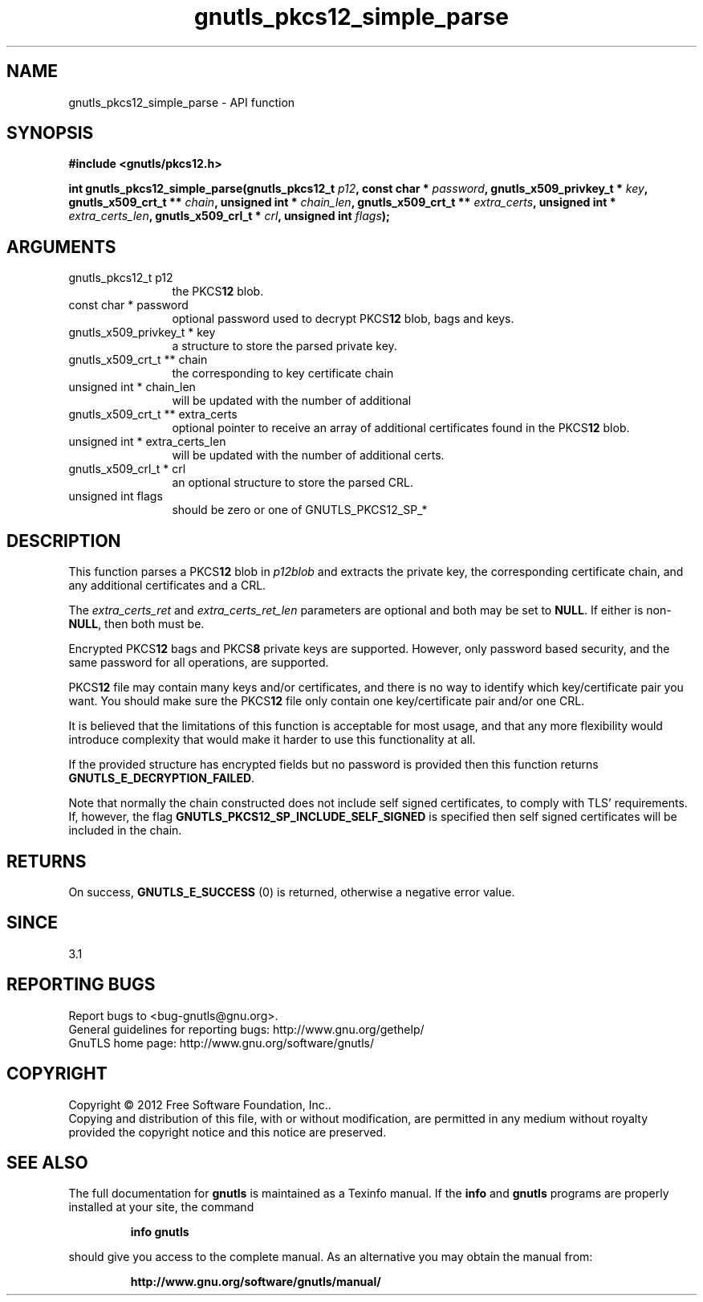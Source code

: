.\" DO NOT MODIFY THIS FILE!  It was generated by gdoc.
.TH "gnutls_pkcs12_simple_parse" 3 "3.1.5" "gnutls" "gnutls"
.SH NAME
gnutls_pkcs12_simple_parse \- API function
.SH SYNOPSIS
.B #include <gnutls/pkcs12.h>
.sp
.BI "int gnutls_pkcs12_simple_parse(gnutls_pkcs12_t " p12 ", const char * " password ", gnutls_x509_privkey_t * " key ", gnutls_x509_crt_t ** " chain ", unsigned int * " chain_len ", gnutls_x509_crt_t ** " extra_certs ", unsigned int * " extra_certs_len ", gnutls_x509_crl_t * " crl ", unsigned int " flags ");"
.SH ARGUMENTS
.IP "gnutls_pkcs12_t p12" 12
the PKCS\fB12\fP blob.
.IP "const char * password" 12
optional password used to decrypt PKCS\fB12\fP blob, bags and keys.
.IP "gnutls_x509_privkey_t * key" 12
a structure to store the parsed private key.
.IP "gnutls_x509_crt_t ** chain" 12
the corresponding to key certificate chain
.IP "unsigned int * chain_len" 12
will be updated with the number of additional
.IP "gnutls_x509_crt_t ** extra_certs" 12
optional pointer to receive an array of additional
certificates found in the PKCS\fB12\fP blob.
.IP "unsigned int * extra_certs_len" 12
will be updated with the number of additional
certs.
.IP "gnutls_x509_crl_t * crl" 12
an optional structure to store the parsed CRL.
.IP "unsigned int flags" 12
should be zero or one of GNUTLS_PKCS12_SP_*
.SH "DESCRIPTION"
This function parses a PKCS\fB12\fP blob in  \fIp12blob\fP and extracts the
private key, the corresponding certificate chain, and any additional
certificates and a CRL.

The  \fIextra_certs_ret\fP and  \fIextra_certs_ret_len\fP parameters are optional
and both may be set to \fBNULL\fP. If either is non\-\fBNULL\fP, then both must
be.

Encrypted PKCS\fB12\fP bags and PKCS\fB8\fP private keys are supported.  However,
only password based security, and the same password for all
operations, are supported.

PKCS\fB12\fP file may contain many keys and/or certificates, and there
is no way to identify which key/certificate pair you want.  You
should make sure the PKCS\fB12\fP file only contain one key/certificate
pair and/or one CRL.

It is believed that the limitations of this function is acceptable
for most usage, and that any more flexibility would introduce
complexity that would make it harder to use this functionality at
all.

If the provided structure has encrypted fields but no password
is provided then this function returns \fBGNUTLS_E_DECRYPTION_FAILED\fP.

Note that normally the chain constructed does not include self signed
certificates, to comply with TLS' requirements. If, however, the flag 
\fBGNUTLS_PKCS12_SP_INCLUDE_SELF_SIGNED\fP is specified then
self signed certificates will be included in the chain.
.SH "RETURNS"
On success, \fBGNUTLS_E_SUCCESS\fP (0) is returned, otherwise a
negative error value.
.SH "SINCE"
3.1
.SH "REPORTING BUGS"
Report bugs to <bug-gnutls@gnu.org>.
.br
General guidelines for reporting bugs: http://www.gnu.org/gethelp/
.br
GnuTLS home page: http://www.gnu.org/software/gnutls/

.SH COPYRIGHT
Copyright \(co 2012 Free Software Foundation, Inc..
.br
Copying and distribution of this file, with or without modification,
are permitted in any medium without royalty provided the copyright
notice and this notice are preserved.
.SH "SEE ALSO"
The full documentation for
.B gnutls
is maintained as a Texinfo manual.  If the
.B info
and
.B gnutls
programs are properly installed at your site, the command
.IP
.B info gnutls
.PP
should give you access to the complete manual.
As an alternative you may obtain the manual from:
.IP
.B http://www.gnu.org/software/gnutls/manual/
.PP

